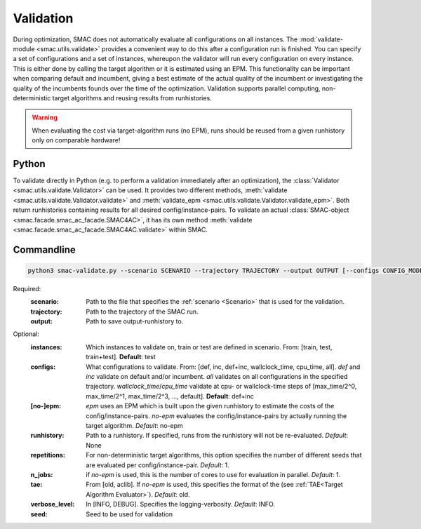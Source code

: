 Validation
==========

During optimization, SMAC does not automatically evaluate all configurations on all instances.
The :mod:`validate-module <smac.utils.validate>` provides a convenient
way to do this after a configuration run is finished. You can specify a set of configurations and a set of instances,
whereupon the validator will run every configuration on every instance. This is
either done by calling the target algorithm or it is estimated using an EPM.
This functionality can be important when comparing default and incumbent, giving
a best estimate of the actual quality of the incumbent or investigating the
quality of the incumbents founds over the time of the optimization.
Validation supports parallel computing, non-deterministic target algorithms and
reusing results from runhistories.

.. warning::

      When evaluating the cost via target-algorithm runs (no EPM), runs should be
      reused from a given runhistory only on comparable hardware!


Python
------

To validate directly in Python (e.g. to perform a validation immediately after an
optimization), the :class:`Validator <smac.utils.validate.Validator>` can be used. It provides two different
methods, :meth:`validate <smac.utils.validate.Validator.validate>` and
:meth:`validate_epm <smac.utils.validate.Validator.validate_epm>`. Both return runhistories
containing results for all desired config/instance-pairs.
To validate an actual :class:`SMAC-object <smac.facade.smac_ac_facade.SMAC4AC>`,
it has its own method :meth:`validate <smac.facade.smac_ac_facade.SMAC4AC.validate>` within SMAC.


Commandline
-----------

.. code-block:: bash

      python3 smac-validate.py --scenario SCENARIO --trajectory TRAJECTORY --output OUTPUT [--configs CONFIG_MODE] [--instances INSTANCE_MODE] [--[no-]epm] [--runhistory RUNHISTORY] [--seed SEED] [--repetitions REPETITIONS] [--n_jobs N_JOBS] [--tae TAE]


Required:
  :scenario: Path to the file that specifies the :ref:`scenario <Scenario>` that is used for the validation.
  :trajectory: Path to the trajectory of the SMAC run.
  :output: Path to save output-runhistory to.

Optional:
  :instances: Which instances to validate on, train or test are defined in scenario. From: [train, test, train+test]. **Default**: test

  :configs: What configurations to validate. From: [def, inc, def+inc, wallclock_time, cpu_time, all].
        `def` and `inc` validate on default and/or incumbent.
        `all` validates on all configurations in the specified trajectory.
        `wallclock_time`/`cpu_time` validate at cpu- or wallclock-time steps of [max_time/2^0, max_time/2^1, max_time/2^3, ..., default].
        **Default**: def+inc

  :[no-]epm: `epm` uses an EPM which is built upon the given runhistory to estimate the costs of the config/instance-pairs.
        `no-epm` evaluates the config/instance-pairs by actually running the target algorithm. *Default*: no-epm
  :runhistory: Path to a runhistory. If specified, runs from the runhistory will not be re-evaluated. *Default*: None

  :repetitions: For non-deterministic target algorithms, this option specifies the number of different seeds that are evaluated per config/instance-pair. *Default*: 1.

  :n_jobs: if `no-epm` is used, this is the number of cores to use for evaluation in parallel. *Default*: 1.

  :tae: From [old, aclib]. If `no-epm` is used, this specifies the format of the (see :ref:`TAE<Target Algorithm Evaluator>`). *Default*: old.

  :verbose_level: In [INFO, DEBUG]. Specifies the logging-verbosity. *Default*: INFO.

  :seed: Seed to be used for validation



